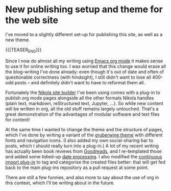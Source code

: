 # -*- org-attach-id-dir: "../../../../files/attachments"; -*-
#+nikola-metadata: /home/sd80/programming/simoninireland.github.io/posts/2022/11/03/new-publishing-setup-and-theme-for-the-web-site.meta

* New publishing setup and theme for the web site

  I've moved to a slightly different set-up for publishing this
  site, as well as a new theme.

  {{{TEASER_END}}}

  Since I now do almost all my writing using [[https://orgmode.org][Emacs org mode]] it makes
  sense to use it for online writing too. I was worried that this
  change would erase all the blog-writing I've done already: even
  though it's out of date and often of questionable correctness (with
  hindsight), I still didn't want to lose all 400-odd posts -- and
  definitely didn't want to have to reformat them all.

  Fortunately the [[https://getnikola.com][Nikola site builder]] I've been using comes with a
  plug-in to publish org mode pages alongside all the other formats
  Nikola handles (plain text, markdown, reStructured text, Jupyter,
  ...). So while new content will be written in org, all the old stuff
  remains largely untouched. That's a great demonstration of the
  advantages of modular software and text files for content!

  At the same time I wanted to change the theme and the structure of
  pages, which I've done by writing a variant of the [[https://themes.getnikola.com/v8/gruberwine/][gruberwine theme]]
  with different fonts and navigation icons. (I also added my own
  social-sharing bar to posts, which I should really turn into a
  plug-in.) A lot of my recent writing has actually been book reviews
  from [[https://goodreads.com][Goodreads]], and I re-templated those and added some tidied-up
  [[link:/2022/10/19/adding-filters-to-a-jinja2-template-for-niklola/][date processing]]. I also modified the [[https://plugins.getnikola.com/v7/continuous_import/][continuous import plug-in]] to
  tag and categorise the created files better: that will get fed back
  to the main plug-ins repository as a pull request at some point.

  There are still a few funnies, and also more to say about the use of
  org in this context, which I'll be writing about in the future.
